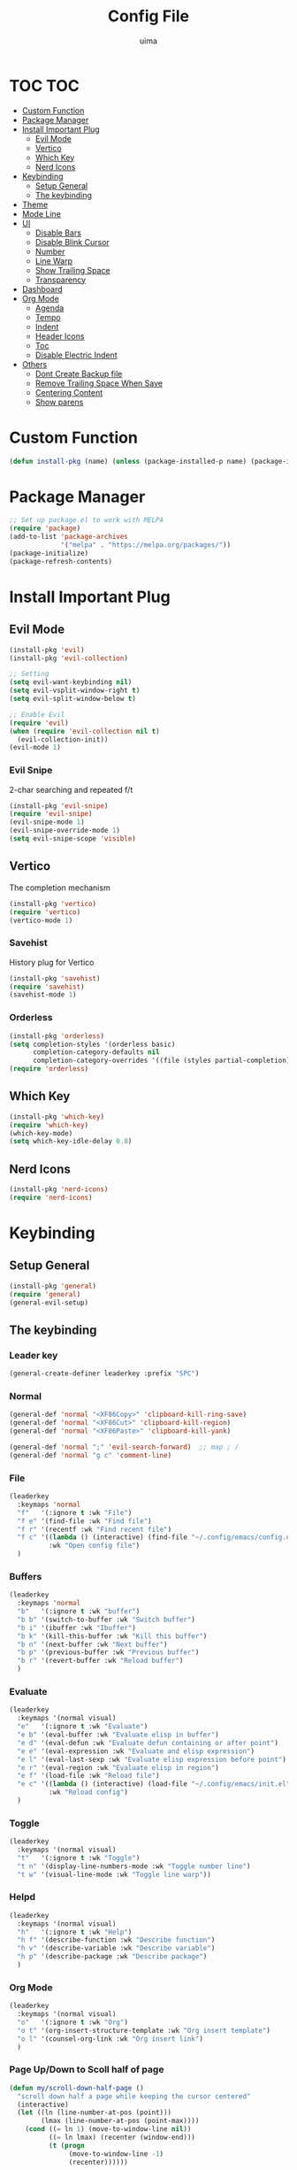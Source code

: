 #+TITLE: Config File
#+AUTHOR: uima
#+DESCRIPTION: The emacs config file

* TOC                                                                   :TOC:
- [[#custom-function][Custom Function]]
- [[#package-manager][Package Manager]]
- [[#install-important-plug][Install Important Plug]]
  - [[#evil-mode][Evil Mode]]
  - [[#vertico][Vertico]]
  - [[#which-key][Which Key]]
  - [[#nerd-icons][Nerd Icons]]
- [[#keybinding][Keybinding]]
  - [[#setup-general][Setup General]]
  - [[#the-keybinding][The keybinding]]
- [[#theme][Theme]]
- [[#mode-line][Mode Line]]
- [[#ui][UI]]
  - [[#disable-bars][Disable Bars]]
  - [[#disable-blink-cursor][Disable Blink Cursor]]
  - [[#number][Number]]
  - [[#line-warp][Line Warp]]
  - [[#show-trailing-space][Show Trailing Space]]
  - [[#transparency][Transparency]]
- [[#dashboard][Dashboard]]
- [[#org-mode][Org Mode]]
  - [[#agenda][Agenda]]
  - [[#tempo][Tempo]]
  - [[#indent][Indent]]
  - [[#header-icons][Header Icons]]
  - [[#toc][Toc]]
  - [[#disable-electric-indent][Disable Electric Indent]]
- [[#others][Others]]
  - [[#dont-create-backup-file][Dont Create Backup file]]
  - [[#remove-trailing-space-when-save][Remove Trailing Space When Save]]
  - [[#centering-content][Centering Content]]
  - [[#show-parens][Show parens]]

* Custom Function
#+begin_src emacs-lisp
  (defun install-pkg (name) (unless (package-installed-p name) (package-install name)))
#+end_src

* Package Manager
#+begin_src emacs-lisp
  ;; Set up package.el to work with MELPA
  (require 'package)
  (add-to-list 'package-archives
               '("melpa" . "https://melpa.org/packages/"))
  (package-initialize)
  (package-refresh-contents)
#+end_src

* Install Important Plug
** Evil Mode
#+begin_src emacs-lisp
  (install-pkg 'evil)
  (install-pkg 'evil-collection)

  ;; Setting
  (setq evil-want-keybinding nil)
  (setq evil-vsplit-window-right t)
  (setq evil-split-window-below t)

  ;; Enable Evil
  (require 'evil)
  (when (require 'evil-collection nil t)
    (evil-collection-init))
  (evil-mode 1)
#+end_src

*** Evil Snipe
2-char searching and repeated f/t
#+begin_src emacs-lisp
  (install-pkg 'evil-snipe)
  (require 'evil-snipe)
  (evil-snipe-mode 1)
  (evil-snipe-override-mode 1)
  (setq evil-snipe-scope 'visible)
#+end_src

** Vertico
The completion mechanism
#+begin_src emacs-lisp
  (install-pkg 'vertico)
  (require 'vertico)
  (vertico-mode 1)
#+end_src

*** Savehist
History plug for Vertico
#+begin_src emacs-lisp
  (install-pkg 'savehist)
  (require 'savehist)
  (savehist-mode 1)
#+end_src

*** Orderless
#+begin_src emacs-lisp
  (install-pkg 'orderless)
  (setq completion-styles '(orderless basic)
        completion-category-defaults nil
        completion-category-overrides '((file (styles partial-completion))))
  (require 'orderless)
#+end_src

** Which Key
#+begin_src emacs-lisp
  (install-pkg 'which-key)
  (require 'which-key)
  (which-key-mode)
  (setq which-key-idle-delay 0.8)
#+end_src

** Nerd Icons
#+begin_src emacs-lisp
  (install-pkg 'nerd-icons)
  (require 'nerd-icons)
#+end_src

* Keybinding
** Setup General
#+begin_src emacs-lisp
  (install-pkg 'general)
  (require 'general)
  (general-evil-setup)
#+end_src

** The keybinding
*** Leader key
#+begin_src emacs-lisp
  (general-create-definer leaderkey :prefix "SPC")
#+end_src

*** Normal
#+begin_src emacs-lisp
  (general-def 'normal "<XF86Copy>" 'clipboard-kill-ring-save)
  (general-def 'normal "<XF86Cut>" 'clipboard-kill-region)
  (general-def 'normal "<XF86Paste>" 'clipboard-kill-yank)

  (general-def 'normal ";" 'evil-search-forward)  ;; map ; /
  (general-def 'normal "g c" 'comment-line)
#+end_src

*** File
#+begin_src emacs-lisp
  (leaderkey
    :keymaps 'normal
    "f"   '(:ignore t :wk "File")
    "f e" '(find-file :wk "Find file")
    "f r" '(recentf :wk "Find recent file")
    "f c" '((lambda () (interactive) (find-file "~/.config/emacs/config.org"))
            :wk "Open config file")
    )
#+end_src

*** Buffers
#+begin_src emacs-lisp
  (leaderkey
    :keymaps 'normal
    "b"   '(:ignore t :wk "buffer")
    "b b" '(switch-to-buffer :wk "Switch buffer")
    "b i" '(ibuffer :wk "Ibuffer")
    "b k" '(kill-this-buffer :wk "Kill this buffer")
    "b n" '(next-buffer :wk "Next buffer")
    "b p" '(previous-buffer :wk "Previous buffer")
    "b r" '(revert-buffer :wk "Reload buffer")
    )
#+end_src

*** Evaluate
#+begin_src emacs-lisp
  (leaderkey
    :keymaps '(normal visual)
    "e"   '(:ignore t :wk "Evaluate")
    "e b" '(eval-buffer :wk "Evaluate elisp in buffer")
    "e d" '(eval-defun :wk "Evaluate defun containing or after point")
    "e e" '(eval-expression :wk "Evaluate and elisp expression")
    "e l" '(eval-last-sexp :wk "Evaluate elisp expression before point")
    "e r" '(eval-region :wk "Evaluate elisp in region")
    "e f" '(load-file :wk "Reload file")
    "e c" '((lambda () (interactive) (load-file "~/.config/emacs/init.el"))
            :wk "Reload config")
    )
#+end_src

*** Toggle
#+begin_src emacs-lisp
  (leaderkey
    :keymaps '(normal visual)
    "t"   '(:ignore t :wk "Toggle")
    "t n" '(display-line-numbers-mode :wk "Toggle number line")
    "t w" '(visual-line-mode :wk "Toggle line warp"))
#+end_src

*** Helpd
#+begin_src emacs-lisp
  (leaderkey
    :keymaps '(normal visual)
    "h"   '(:ignore t :wk "Help")
    "h f" '(describe-function :wk "Describe function")
    "h v" '(describe-variable :wk "Describe variable")
    "h p" '(describe-package :wk "Describe package")
    )
#+end_src

*** Org Mode
#+begin_src emacs-lisp
  (leaderkey
    :keymaps '(normal visual)
    "o"   '(:ignore t :wk "Org")
    "o t" '(org-insert-structure-template :wk "Org insert template")
    "o l" '(counsel-org-link :wk "Org insert link")
    )
#+end_src

*** Page Up/Down to Scoll half of page
#+begin_src emacs-lisp
  (defun my/scroll-down-half-page ()
    "scroll down half a page while keeping the cursor centered"
    (interactive)
    (let ((ln (line-number-at-pos (point)))
          (lmax (line-number-at-pos (point-max))))
      (cond ((= ln 1) (move-to-window-line nil))
            ((= ln lmax) (recenter (window-end)))
            (t (progn
                 (move-to-window-line -1)
                 (recenter))))))

  (defun my/scroll-up-half-page ()
    "scroll up half a page while keeping the cursor centered"
    (interactive)
    (let ((ln (line-number-at-pos (point)))
          (lmax (line-number-at-pos (point-max))))
      (cond ((= ln 1) nil)
            ((= ln lmax) (move-to-window-line nil))
            (t (progn
                 (move-to-window-line 0)
                 (recenter))))))

  (general-def 'normal "<next>" 'my/scroll-down-half-page)
  (general-def 'normal "<prior>" 'my/scroll-up-half-page)
#+end_src

* Theme
#+begin_src emacs-lisp
  (install-pkg 'doom-themes)
  (setq doom-themes-enable-bold t    ; if nil, bold is universally disabled
        doom-themes-enable-italic t) ; if nil, italics is universally disabled
  (load-theme 'doom-one t)

  ;; Enable flashing mode-line on errors
  (doom-themes-visual-bell-config)
  ;; Enable custom neotree theme (all-the-icons must be installed!)
  (doom-themes-neotree-config)
  ;; or for treemacs users
  (setq doom-themes-treemacs-theme "doom-atom") ; use "doom-colors" for less minimal icon theme
  (doom-themes-treemacs-config)
  ;; Corrects (and improves) org-mode's native fontification.
  (doom-themes-org-config)
#+end_src

* Mode Line
#+begin_src emacs-lisp
  (install-pkg 'doom-modeline)
  (require 'doom-modeline)
  (doom-modeline-mode 1)
#+end_src

* UI
** Disable Bars
#+begin_src emacs-lisp
  (menu-bar-mode -1)
  (tool-bar-mode -1)
  (scroll-bar-mode -1)
#+end_src

** Disable Blink Cursor
#+begin_src emacs-lisp
  (blink-cursor-mode 0)
#+end_src

** Number
#+begin_src emacs-lisp
  (global-display-line-numbers-mode 1)
#+end_src

** Line Warp
#+begin_src emacs-lisp
  (global-visual-line-mode 1)
#+end_src

** Show Trailing Space
#+begin_src emacs-lisp
  (setq-default show-trailing-whitespace t)
  ;; Disable in these modes
  (dolist (hook '(special-mode-hook
                  term-mode-hook
                  comint-mode-hook
                  compilation-mode-hook
                  minibuffer-setup-hook))
    (add-hook hook
              (lambda () (setq show-trailing-whitespace nil))))
#+end_src

** Transparency
#+begin_src emacs-lisp
  (set-frame-parameter (selected-frame) 'alpha '(100 100))
  (add-to-list 'default-frame-alist '(alpha 100 100))
#+end_src

* Dashboard
#+begin_src emacs-lisp
  (install-pkg 'dashboard)
  ;; Use nerd icons
  (setq dashboard-display-icons-p t) ;; display icons on both GUI and terminal
  (setq dashboard-icon-type 'nerd-icons) ;; use `nerd-icons' package
  (setq dashboard-set-heading-icons t)
  (setq dashboard-set-file-icons t)
  ;; Config
  (setq dashboard-center-content t)

  ;; Enable Dashboard
  (require 'dashboard)
  (dashboard-setup-startup-hook)
  (setq initial-buffer-choice (lambda () (get-buffer-create "*dashboard*")))  ;; for emacs daemon
#+end_src

* Org Mode
** Agenda
#+begin_src emacs-lisp
  (setq org-agenda-files '("~/notes"))
#+end_src

** Tempo
Org-tempo allows for inserting '<s' followed by TAB to expand to begin_src block. Allowed triggers are:

| Trigger | Template     |
|---------+--------------|
| i       | index        |
| A       | ascii        |
| H       | html         |
| L       | latex        |
| v       | verse        |
| s       | src          |
| q       | quote        |
| l       | export-latex |
| h       | export-html  |
| E       | export       |
| e       | example      |
| C       | comment      |
| c       | center       |
| a       | export-ascii |
| I       | include      |

#+begin_src emacs-lisp
  (require 'org-tempo)
#+end_src

** Indent
#+begin_src emacs-lisp
  (add-hook 'org-mode-hook 'org-indent-mode)
#+end_src

** Header Icons
#+begin_src emacs-lisp
  (install-pkg 'org-bullets)
  (add-hook 'org-mode-hook (lambda () (org-bullets-mode 1)))
  (require 'org-bullets)
#+end_src

** Toc
#+begin_src emacs-lisp
  (install-pkg 'toc-org)
  (add-hook 'org-mode-hook 'toc-org-mode)
#+end_src

** Disable Electric Indent
#+begin_src emacs-lisp
  (electric-indent-mode -1)
#+end_src

* Others
** Dont Create Backup file
#+begin_src emacs-lisp
  (setq make-backup-files nil)
#+end_src

** Remove Trailing Space When Save
#+begin_src emacs-lisp
  (add-hook 'before-save-hook 'delete-trailing-whitespace)
#+end_src

** Centering Content
#+begin_src emacs-lisp
  (install-pkg 'sublimity)

  (require 'sublimity)
  (require 'sublimity-attractive)
  ;; Keep content on center
  (setq sublimity-attractive-centering-width 110)
  ;; Enable smooth scrolling
  (sublimity-mode 1)
#+end_src

** Show parens
#+begin_src emacs-lisp
(define-advice show-paren-function (:around (fn) fix)
  "Highlight enclosing parens."
  (cond ((looking-at-p "\\s(") (funcall fn))
        (t (save-excursion
             (ignore-errors (backward-up-list))
             (funcall fn)))))
#+end_src
